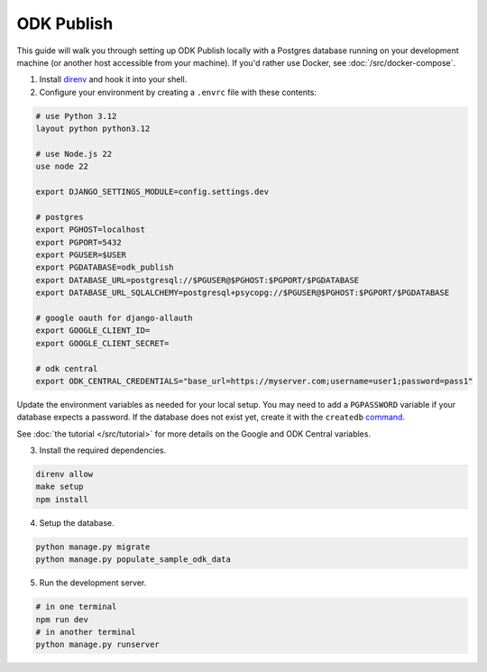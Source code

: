 ODK Publish
===========

This guide will walk you through setting up ODK Publish locally with a Postgres database
running on your development machine (or another host accessible from your machine). If you'd
rather use Docker, see :doc:`/src/docker-compose`.

1. Install `direnv <https://direnv.net/docs/installation.html>`_ and hook it into your shell.

2. Configure your environment by creating a ``.envrc`` file with these contents:

.. code-block:: bash

    # use Python 3.12
    layout python python3.12

    # use Node.js 22
    use node 22

    export DJANGO_SETTINGS_MODULE=config.settings.dev

    # postgres
    export PGHOST=localhost
    export PGPORT=5432
    export PGUSER=$USER
    export PGDATABASE=odk_publish
    export DATABASE_URL=postgresql://$PGUSER@$PGHOST:$PGPORT/$PGDATABASE
    export DATABASE_URL_SQLALCHEMY=postgresql+psycopg://$PGUSER@$PGHOST:$PGPORT/$PGDATABASE

    # google oauth for django-allauth
    export GOOGLE_CLIENT_ID=
    export GOOGLE_CLIENT_SECRET=

    # odk central
    export ODK_CENTRAL_CREDENTIALS="base_url=https://myserver.com;username=user1;password=pass1"

Update the environment variables as needed for your local setup. You may need to
add a ``PGPASSWORD`` variable if your database expects a password. If the database
does not exist yet, create it with the ``createdb`` `command <https://www.postgresql.org/docs/current/app-createdb.html>`_.

See :doc:`the tutorial </src/tutorial>` for more details on the Google and ODK Central variables.

3. Install the required dependencies.

.. code-block:: bash

    direnv allow
    make setup
    npm install


4. Setup the database.

.. code-block:: bash

    python manage.py migrate
    python manage.py populate_sample_odk_data

5. Run the development server.

.. code-block:: bash

    # in one terminal
    npm run dev
    # in another terminal
    python manage.py runserver
